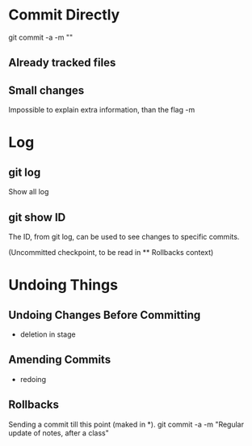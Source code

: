 * Commit Directly

git commit -a -m ""

** Already tracked files
** Small changes
Impossible to explain extra information, than the flag -m


* Log

** git log
Show all log

** git show ID
The ID, from git log, can be used to see changes to specific commits.

(Uncommitted checkpoint, to be read in ** Rollbacks context)

* Undoing Things

** Undoing Changes Before Committing
- deletion in stage

** Amending Commits
+ redoing

** Rollbacks

Sending a commit till this point (maked in *).
git commit -a -m "Regular update of notes, after a class"
